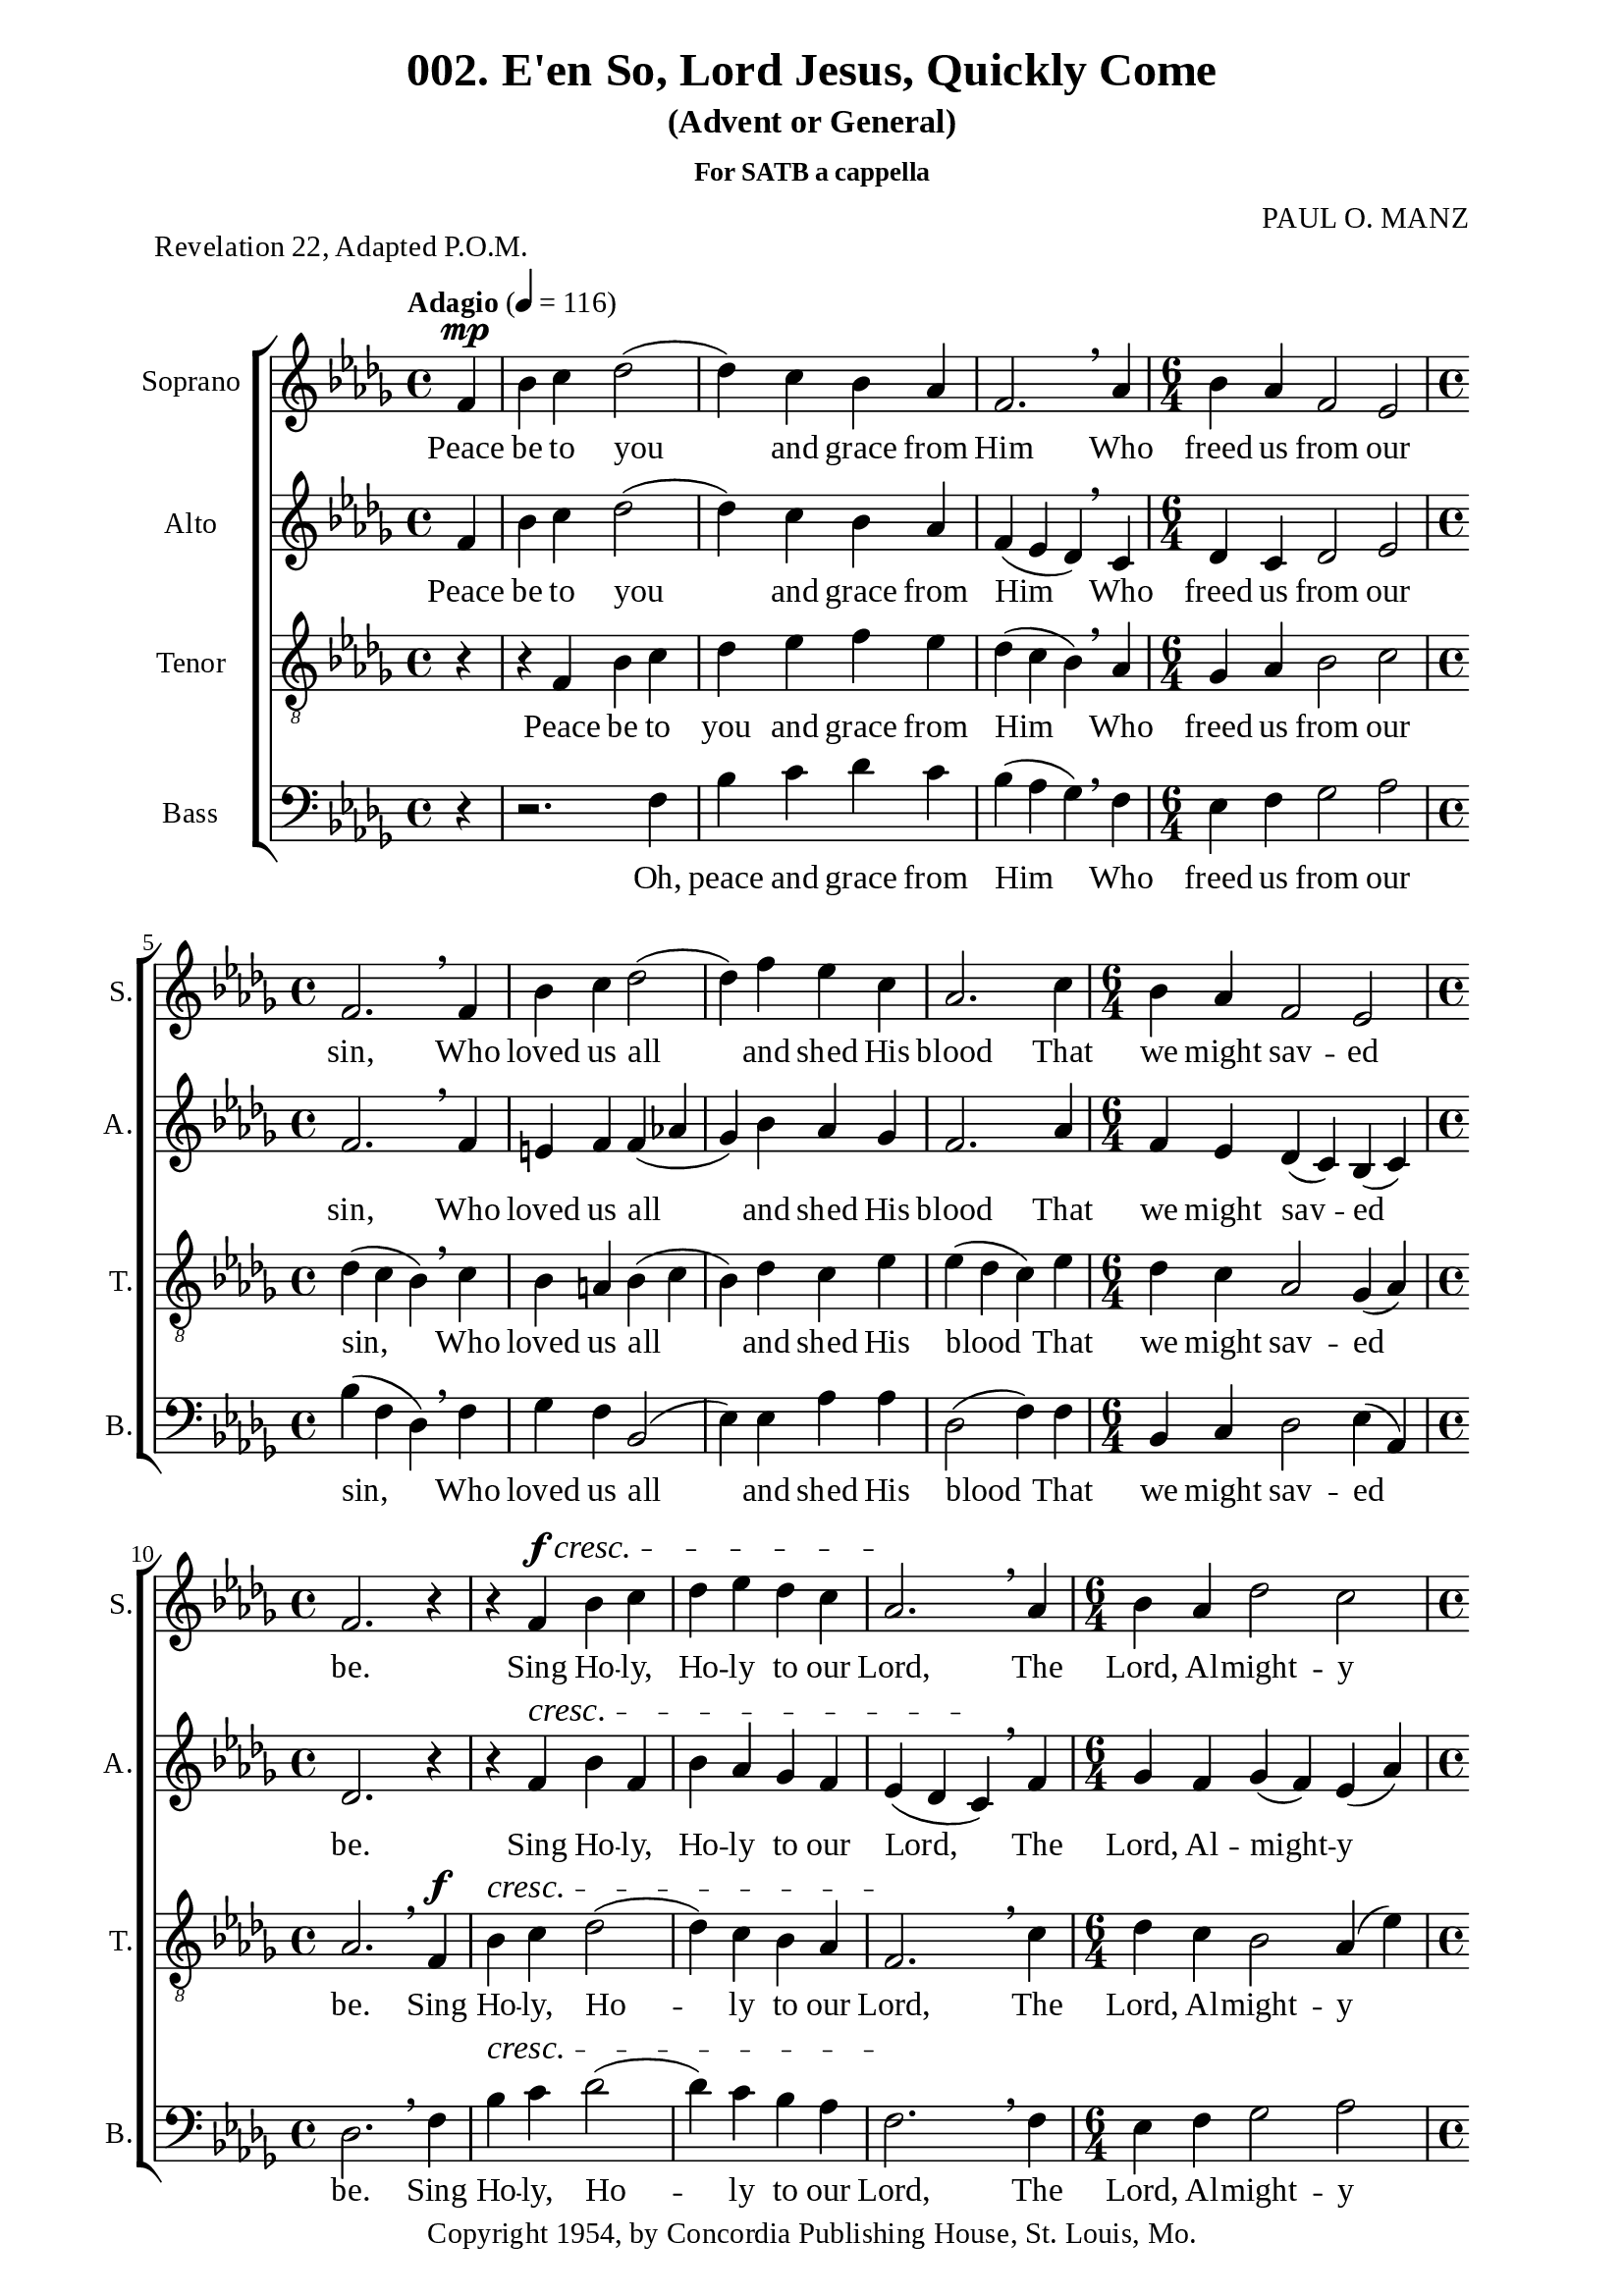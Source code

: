 %%%%%%%%%%%%%%%%%%%%%%%%%%%%%
% CONTENTS OF THIS DOCUMENT
% 1. Common settings
% 2. Soprano music
% 3. Alto music
% 4. Tenor  music
% 5. Basso music
% 6. Lyrics
% 7. Layout
%%%%%%%%%%%%%%%%%%%%%%%%%%%%%

%%%%%%%%%%%%%%%%%%%%%%%%%%%%%
% 1. Common settings
%%%%%%%%%%%%%%%%%%%%%%%%%%%%%
\version "2.18.2"

\header {
  title = "002. E'en So, Lord Jesus, Quickly Come"
  subtitle = "(Advent or General)"
  subsubtitle = "For SATB a cappella"
  piece = "Revelation 22, Adapted P.O.M."
  arranger = "PAUL O. MANZ"
  tagline = ##f
  copyright = "Copyright 1954, by Concordia Publishing House, St. Louis, Mo."
}

globalSettings= {
  \key des \major
  \override Staff.TimeSignature #'style = #'()
  %\override Score.BarNumber.break-visibility = ##(#t #t #t)
  %\override Score.BarNumber.break-visibility = ##(#f #f #f)
  \tempo "Adagio" 4 = 116
}

verseSettings = {
  \phrasingSlurDashed
}

\paper {
  #(set-paper-size "a4")
  top-margin = 5\mm
  bottom-marign = 15\mm
  left-margin = 20\mm
  right-margin = 20\mm
  %indent = #0
  #(define fonts
	 (make-pango-font-tree "Liberation Serif"
	 		       "Liberation Serif"
			       "Liberation Serif"
			       (/ 20 20)))

  print-page-number = #f
}

printItalic = \with {
  \override LyricText.font-shape = #'italic
}

%%%%%%%%%%%%%%%%%%%%%%%%%%%%%
% 2. Soprano music
%%%%%%%%%%%%%%%%%%%%%%%%%%%%%
musicSoprano = \relative c' {
  \time 4/4
  \partial 4 f4 ^\mp |
  %{	1  %} bes c des2 ( |
  %{	2  %} des4) c bes aes |
  %{	3  %} f2. \breathe aes4 |
  \time 6/4
  %{	4  %} bes aes f2 ees2 |
  \time 4/4
  %{	5  %} f2. \breathe f4 |
  %{	6  %} bes c des2 ( |
  %{	7  %} des4) f ees c |
  %{	8  %} aes2. c4 |
  \time 6/4
  %{	9  %} bes aes f2 ees |
  \time 4/4
  %{	10 %} f2. r4 |
  %{	11 %} r f ^\f  ^\cresc bes c |
  %{	12 %} des ees des c |
  %{	13 %} aes2. \! \breathe aes4 |
  \time 6/4
  %{	14 %} bes aes des2 c |
  \time 4/4
  %{	15 %} bes2. \breathe f4 |
  %{	16 %} bes c des2 ( |
  %{	17 %} des4) f ees c |
  %{	18 %} aes2. \breathe c4 |
  \time 6/4
  %{	19 %} bes aes f2 ees |
  %{	20 %} f2. \breathe f'4^\f ^\markup { \italic "(accel. slightly)" } f f |
  %{	21 %} f (ees8 des) c4 c c c |
  %{	22 %} c des8 (ees) des4 \breathe des des des |
  %{	23 %} des (c8 bes a4) a bes c |
  %{	24 %} c (des8 ees f4 ^\ff) \breathe bes aes! ges |
  %{	25 %} f -> ees2 -> bes'4 aes f |
  %{	26 %} ees2. \breathe ges4 f ees |
  %{	27 %} \override TextSpanner.bound-details.left.text = "rit."
                  des2 ^\startTextSpan (c) bes |
  \time 4/4
  %{	28 %} a!2. \stopTextSpan f4 ^\p |
  %{	29 %} bes c des2 ( |
  %{	30 %} des4) c bes aes |
  %{	31 %} f2. \breathe aes4 |
  \time 6/4
  %{	32 %} bes aes f2 ees |
  \time 4/4
  %{	33 %} f2. \breathe f4 |
  %{	34 %} bes c des2 ( |
  %{	35 %} des4) f ees c |
  %{	36 %} aes2. \breathe c4 |
  \time 6/4
  %{	37 %} bes ^"rit." aes f2 ees |
  \time 4/4
  %{	38 %} f2. ^\pp \fermata r4 \bar "|."
}

%%%%%%%%%%%%%%%%%%%%%%%%%%%%%
% 3. Alto music
%%%%%%%%%%%%%%%%%%%%%%%%%%%%%
musicAlto = \relative c' {
  \time 4/4
  \partial 4 f4 |
  %{	1  %} bes c des2 ( |
  %{	2  %} des4) c bes aes |
  %{	3  %} f (ees des) \breathe c |
  \time 6/4
  %{	4  %} des c des2 ees |
  \time 4/4
  %{	5  %} f2. \breathe f4 |
  %{	6  %} e! f f (aes! |
  %{	7  %} ges) bes aes ges |
  %{	8  %} f2. aes4 |
  \time 6/4
  %{	9  %} f ees des (c) bes (c) |
  \time 4/4
  %{	10 %} des2. r4 |
  %{	11 %} r f ^\cresc bes f |
  %{	12 %} bes aes ges f |
  %{	13 %} ees (des c) \! \breathe f |
  \time 6/4
  %{	14 %} ges f ges (f) ees (aes) |
  \time 4/4
  %{	15 %} f2. \breathe f4 |
  %{	16 %} e! f f (aes! |
  %{	17 %} ges) bes aes ges |
  %{	18 %} f2. \breathe aes4 |
  \time 6/4
  %{	19 %} f ees des (c) bes (c) |
  %{	20 %} d!2. \breathe bes'4 ^\f ^\markup { \italic "(accel. slightly)" } bes bes |
  %{	21 %} bes2 bes4 bes aes ges |
  %{	22 %} aes aes bes \breathe bes bes bes |
  %{	23 %} bes (ges f) f f f |
  %{	24 %} f2 (bes4 ^\ff) \breathe des c bes |
  %{	25 %} aes -> ges -> (aes) des c bes |
  %{	26 %} aes (ges aes) \breathe bes aes ges |
  %{	27 %} \override TextSpanner.bound-details.left.text = "rit."
                  f ^\startTextSpan (ges2 f) e!4 |
  \time 4/4
  %{	28 %} f2. \stopTextSpan f4 ^\p |
  %{	29 %} bes c des2 ( |
  %{	30 %} des4) c bes aes |
  %{	31 %} f (ees des) \breathe c |
  \time 6/4
  %{	32 %} des c des2 ees |
  \time 4/4
  %{	33 %} f2. \breathe f4 |
  %{	34 %} e! f f (aes! |
  %{	35 %} ges) bes aes ges |
  %{	36 %} f2. \breathe aes4 |
  \time 6/4
  %{	37 %} f ^"rit." ees des (c) bes (c) |
  \time 4/4
  %{	38 %} aes2. ^\pp \fermata r4
}

%%%%%%%%%%%%%%%%%%%%%%%%%%%%%
% 4. Tenor  music
%%%%%%%%%%%%%%%%%%%%%%%%%%%%%
musicTenor = \relative c {
  \time 4/4
  \partial 4 r4 |
  %{	1  %} r f bes c |
  %{	2  %} des ees f ees |
  %{	3  %} des (c bes) \breathe aes |
  \time 6/4
  %{	4  %} ges aes bes2 c |
  \time 4/4
  %{	5  %} des4 (c bes) \breathe c |
  %{	6  %} bes a! bes (c |
  %{	7  %} bes) des c ees |
  %{	8  %} ees (des c) ees |
  \time 6/4
  %{	9  %} des c aes2 ges4 (aes) |
  \time 4/4
  %{	10 %} aes2. \breathe f4 ^\f |
  %{	11 %} bes ^\cresc c des2 ( |
  %{	12 %} des4) c bes aes |
  %{	13 %} f2. \! \breathe c'4 |
  \time 6/4
  %{	14 %} des c bes2 aes4 (ees') |
  \time 4/4
  %{	15 %} ees (des c) \breathe des |
  %{	16 %} bes a! bes (c |
  %{	17 %} bes) des c ees |
  %{	18 %} ees (des c) \breathe ees |
  \time 6/4
  %{	19 %} des c aes2 ges4 (aes) |
  %{	20 %} bes2. \breathe d!4 ^\f ^\markup { \italic "(accel. slightly)" } ees f |
  %{	21 %} ges2 ges4 ges f ees |
  %{	22 %} f f f \breathe f ges aes |
  %{	23 %} ges (ees8 des c4) c des ees |
  %{	24 %} ees (c des ^\ff) \breathe ges ees des |
  %{	25 %} c -> des -> (c) ges' ees des |
  %{	26 %} c (des c) \breathe des c bes |
  %{	27 %} \override TextSpanner.bound-details.left.text = "rit."
                  des2 \startTextSpan (c) bes |
  \time 4/4
  %{	28 %} c2. \stopTextSpan r4 |
  %{	29 %} r f, ^\p bes c |
  %{	30 %} des ees f ees |
  %{	31 %} des (c bes) \breathe aes |
  \time 6/4
  %{	32 %} ges aes bes2 c |
  \time 4/4
  %{	33 %} des4 (c bes) \breathe c |
  %{	34 %} bes a! bes (c |
  %{	35 %} bes) des c ees |
  %{	36 %} ees (des c) \breathe ees |
  \time 6/4
  %{	37 %} des ^"rit." c aes2 (aes4) ges |
  \time 4/4
  %{	38 %} f2. ^\pp \fermata r4
}

%%%%%%%%%%%%%%%%%%%%%%%%%%%%%
% 5. Basso music
%%%%%%%%%%%%%%%%%%%%%%%%%%%%%
musicBasso = \relative c {
  \time 4/4
  \partial 4 r4 |
  %{	1  %} r2. f4 |
  %{	2  %} bes c des c |
  %{	3  %} bes (aes ges) \breathe f |
  \time 6/4
  %{	4  %} ees f ges2 aes |
  \time 4/4
  %{	5  %} bes4 (f des) \breathe f |
  %{	6  %} ges f bes,2 ( |
  %{	7  %} ees4) ees aes aes |
  %{	8  %} des,2 (f4) f |
  \time 6/4
  %{	9  %} bes, c des2 ees4 (aes,)
  \time 4/4
  %{	10 %} des2. \breathe f4 |
  %{	11 %} bes ^\cresc c des2 ( |
  %{	12 %} des4) c bes aes |
  %{	13 %} f2. \! \breathe f4 |
  \time 6/4
  %{	14 %} ees f ges2 aes2 |
  \time 4/4
  %{	15 %} bes2. \breathe bes4 |
  %{	16 %} ges f bes,2 ( |
  %{	17 %} ees4) ees aes aes |
  %{	18 %} des,2 (f4) \breathe f |
  \time 6/4
  %{	19 %} bes, c des2 ees |
  %{	20 %} f2. \breathe bes4 ^\f ^\markup { \italic "(accel. slightly)" } c d! |
  %{	21 %} ees (ees,) aes aes aes aes |
  %{	22 %} des c bes \breathe bes8 (aes) ges4 f |
  %{	23 %} ees2 (f4) f ges a! |
  %{	24 %} bes2 (bes4) ^\ff \breathe ees, f ges |
  %{	25 %} aes -> bes -> (aes) ees f ges |
  %{	26 %} aes (bes aes) \breathe ees f ges |
  %{	27 %} \override TextSpanner.bound-details.left.text = "rit."
                  bes2 ^\startTextSpan (aes) ges |
  \time 4/4
  %{	28 %} f2. \stopTextSpan r4 |
  %{	29 %} r2. f4 ^\p |
  %{	30 %} bes c des c |
  %{	31 %} bes (aes bes) \breathe f |
  \time 6/4
  %{	32 %} ees f ges2 aes |
  \time 4/4
  %{	33 %} bes4 (f des) \breathe f |
  %{	34 %} ges f bes,2 ( |
  %{	35 %} ees4) ees aes aes |
  %{	36 %} des,2 (f4) \breathe f |
  \time 6/4
  %{	37 %} bes, ^"rit." c des2 ees4 (aes,) |
  \time 4/4
  %{	38 %} des,2. ^\pp \fermata r4
}

%%%%%%%%%%%%%%%%%%%%%%%%%%%%%
% 6. Lyrics
%%%%%%%%%%%%%%%%%%%%%%%%%%%%%
lyricsSoprano = \lyricmode {
  Peace be to you and grace from Him
  Who freed us from our sin,
  Who loved us all and shed His blood
  That we might sav -- ed be.
  Sing Ho -- ly, Ho -- ly to our Lord,
  The Lord, Al -- might -- y God,
  Who was and is and is to come;
  Sing Ho -- ly, Ho -- ly, Lord!
  Re -- joice in heav -- en, all ye that dwell there -- in,
  Re -- joice on earth, ye saints be -- low,
  For Christ is com -- ing, is com -- ing soon,
  For Christ is com -- ing soon!
  E'en so, Lord Je -- sus, quick -- ly come,
  And night shall be no more;
  They need no light nor lamp nor son,
  For Christ will be their All!
}

lyricsAlto = \lyricmode {
  Peace be to you and grace from Him
  Who freed us from our sin,
  Who loved us all and shed His blood
  That we might sav -- ed be.
  Sing Ho -- ly, Ho -- ly to our Lord,
  The Lord, Al -- might -- y God,
  Who was and is and is to come;
  Sing Ho -- ly, Ho -- ly, Lord!
  Re -- joice in heav -- en, all ye that dwell there -- in,
  Re -- joice on earth, ye saints be -- low,
  For Christ is com -- ing, is com -- ing soon,
  For Christ is com -- ing soon!
  E'en so, Lord Je -- sus, quick -- ly come,
  And night shall be no more;
  They need no light nor lamp nor sun,
  For Christ will be their All!
}

lyricsTenor = \lyricmode {
  Peace be to you and grace from Him
  Who freed us from our sin,
  Who loved us all and shed His blood
  That we might sav -- ed be.
  Sing Ho -- ly, Ho -- ly to our Lord,
  The Lord, Al -- might -- y God,
  Who was and is and is to come;
  Sing Ho -- ly, Ho -- ly, Lord!
  Re -- joice in heav -- en, all ye that dwell there -- in,
  Re -- joice on earth, ye saints be -- low,
  For Christ is com -- ing, is com -- ing soon,
  For Christ is com -- ing soon!
  E'en so, Lord Je -- sus, quick -- ly come,
  And night shall be no more;
  They need no light nor lamp nor son,
  For Christ will be their All!
}

lyricsBasso = \lyricmode {
  Oh, peace and grace from Him
  Who freed us from our sin,
  Who loved us all and shed His blood
  That we might sav -- ed be.
  Sing Ho -- ly, Ho -- ly to our Lord,
  The Lord, Al -- might -- y God,
  Who was and is and is to come;
  Sing Ho -- ly, Ho -- ly, Lord!
  Re -- joice in heav -- en, all ye that dwell there -- in,
  Re -- joice on earth, ye saints be -- low,
  For Christ is com -- ing, is com -- ing soon,
  For Christ is com -- ing soon!
  Lord Je -- sus, quick -- ly come,
  And night shall be no more;
  They need no light nor lamp nor son,
  For Christ will be their All!
}

%%%%%%%%%%%%%%%%%%%%%%%%%%%%%
% 7. Layout
%%%%%%%%%%%%%%%%%%%%%%%%%%%%%
\score {
  \new ChoirStaff <<
    \new Staff \with { instrumentName = #"Soprano" shortInstrumentName = #"S." } <<
      \new Voice = "Soprano" { \clef treble \globalSettings \musicSoprano }
      \new Lyrics \lyricsto Soprano \lyricsSoprano
    >>
    \new Staff \with { instrumentName = #"Alto" shortInstrumentName = #"A." } <<
      \new Voice = "Alto" { \clef treble \globalSettings \musicAlto }
      \new Lyrics \lyricsto Alto \lyricsAlto
    >>
    \new Staff \with { instrumentName = #"Tenor" shortInstrumentName = #"T." } <<
      \new Voice = "Tenor" { \clef "violin_8" \globalSettings \musicTenor }
      \new Lyrics \lyricsto Tenor \lyricsTenor
    >>
    \new Staff \with { instrumentName = #"Bass" shortInstrumentName = #"B." } <<
      \new Voice = "Bass" { \clef bass \globalSettings \musicBasso }
      \new Lyrics \lyricsto Bass \lyricsBasso
    >>
  >>
}